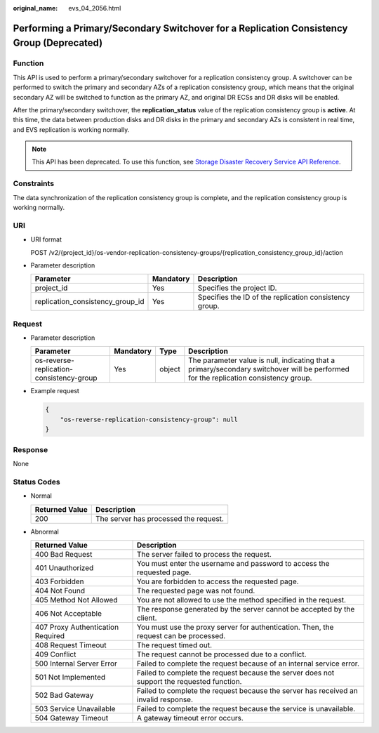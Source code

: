 :original_name: evs_04_2056.html

.. _evs_04_2056:

Performing a Primary/Secondary Switchover for a Replication Consistency Group (Deprecated)
==========================================================================================

Function
--------

This API is used to perform a primary/secondary switchover for a replication consistency group. A switchover can be performed to switch the primary and secondary AZs of a replication consistency group, which means that the original secondary AZ will be switched to function as the primary AZ, and original DR ECSs and DR disks will be enabled.

After the primary/secondary switchover, the **replication_status** value of the replication consistency group is **active**. At this time, the data between production disks and DR disks in the primary and secondary AZs is consistent in real time, and EVS replication is working normally.

.. note::

   This API has been deprecated. To use this function, see `Storage Disaster Recovery Service API Reference <https://docs.otc.t-systems.com/en-us/api/sdrs/sdrs_01_0000.html>`__.

Constraints
-----------

The data synchronization of the replication consistency group is complete, and the replication consistency group is working normally.

URI
---

-  URI format

   POST /v2/{project_id}/os-vendor-replication-consistency-groups/{replication_consistency_group_id}/action

-  Parameter description

   +----------------------------------+-----------+--------------------------------------------------------+
   | Parameter                        | Mandatory | Description                                            |
   +==================================+===========+========================================================+
   | project_id                       | Yes       | Specifies the project ID.                              |
   +----------------------------------+-----------+--------------------------------------------------------+
   | replication_consistency_group_id | Yes       | Specifies the ID of the replication consistency group. |
   +----------------------------------+-----------+--------------------------------------------------------+

Request
-------

-  Parameter description

   +------------------------------------------+-----------+--------+--------------------------------------------------------------------------------------------------------------------------------------+
   | Parameter                                | Mandatory | Type   | Description                                                                                                                          |
   +==========================================+===========+========+======================================================================================================================================+
   | os-reverse-replication-consistency-group | Yes       | object | The parameter value is null, indicating that a primary/secondary switchover will be performed for the replication consistency group. |
   +------------------------------------------+-----------+--------+--------------------------------------------------------------------------------------------------------------------------------------+

-  Example request

   .. code-block::

      {
          "os-reverse-replication-consistency-group": null
      }

Response
--------

None

Status Codes
------------

-  Normal

   ============== =====================================
   Returned Value Description
   ============== =====================================
   200            The server has processed the request.
   ============== =====================================

-  Abnormal

   +-----------------------------------+--------------------------------------------------------------------------------------------+
   | Returned Value                    | Description                                                                                |
   +===================================+============================================================================================+
   | 400 Bad Request                   | The server failed to process the request.                                                  |
   +-----------------------------------+--------------------------------------------------------------------------------------------+
   | 401 Unauthorized                  | You must enter the username and password to access the requested page.                     |
   +-----------------------------------+--------------------------------------------------------------------------------------------+
   | 403 Forbidden                     | You are forbidden to access the requested page.                                            |
   +-----------------------------------+--------------------------------------------------------------------------------------------+
   | 404 Not Found                     | The requested page was not found.                                                          |
   +-----------------------------------+--------------------------------------------------------------------------------------------+
   | 405 Method Not Allowed            | You are not allowed to use the method specified in the request.                            |
   +-----------------------------------+--------------------------------------------------------------------------------------------+
   | 406 Not Acceptable                | The response generated by the server cannot be accepted by the client.                     |
   +-----------------------------------+--------------------------------------------------------------------------------------------+
   | 407 Proxy Authentication Required | You must use the proxy server for authentication. Then, the request can be processed.      |
   +-----------------------------------+--------------------------------------------------------------------------------------------+
   | 408 Request Timeout               | The request timed out.                                                                     |
   +-----------------------------------+--------------------------------------------------------------------------------------------+
   | 409 Conflict                      | The request cannot be processed due to a conflict.                                         |
   +-----------------------------------+--------------------------------------------------------------------------------------------+
   | 500 Internal Server Error         | Failed to complete the request because of an internal service error.                       |
   +-----------------------------------+--------------------------------------------------------------------------------------------+
   | 501 Not Implemented               | Failed to complete the request because the server does not support the requested function. |
   +-----------------------------------+--------------------------------------------------------------------------------------------+
   | 502 Bad Gateway                   | Failed to complete the request because the server has received an invalid response.        |
   +-----------------------------------+--------------------------------------------------------------------------------------------+
   | 503 Service Unavailable           | Failed to complete the request because the service is unavailable.                         |
   +-----------------------------------+--------------------------------------------------------------------------------------------+
   | 504 Gateway Timeout               | A gateway timeout error occurs.                                                            |
   +-----------------------------------+--------------------------------------------------------------------------------------------+

